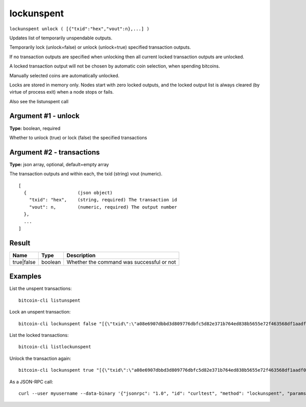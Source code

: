 .. This file is licensed under the MIT License (MIT) available on
   http://opensource.org/licenses/MIT.

lockunspent
===========

``lockunspent unlock ( [{"txid":"hex","vout":n},...] )``

Updates list of temporarily unspendable outputs.

Temporarily lock (unlock=false) or unlock (unlock=true) specified transaction outputs.

If no transaction outputs are specified when unlocking then all current locked transaction outputs are unlocked.

A locked transaction output will not be chosen by automatic coin selection, when spending bitcoins.

Manually selected coins are automatically unlocked.

Locks are stored in memory only. Nodes start with zero locked outputs, and the locked output list
is always cleared (by virtue of process exit) when a node stops or fails.

Also see the listunspent call

Argument #1 - unlock
~~~~~~~~~~~~~~~~~~~~

**Type:** boolean, required

Whether to unlock (true) or lock (false) the specified transactions

Argument #2 - transactions
~~~~~~~~~~~~~~~~~~~~~~~~~~

**Type:** json array, optional, default=empty array

The transaction outputs and within each, the txid (string) vout (numeric).

::

     [
       {                   (json object)
         "txid": "hex",    (string, required) The transaction id
         "vout": n,        (numeric, required) The output number
       },
       ...
     ]

Result
~~~~~~

.. list-table::
   :header-rows: 1

   * - Name
     - Type
     - Description
   * - true|false
     - boolean
     - Whether the command was successful or not

Examples
~~~~~~~~


.. highlight:: shell

List the unspent transactions::

  bitcoin-cli listunspent

Lock an unspent transaction::

  bitcoin-cli lockunspent false "[{\"txid\":\"a08e6907dbbd3d809776dbfc5d82e371b764ed838b5655e72f463568df1aadf0\",\"vout\":1}]"

List the locked transactions::

  bitcoin-cli listlockunspent

Unlock the transaction again::

  bitcoin-cli lockunspent true "[{\"txid\":\"a08e6907dbbd3d809776dbfc5d82e371b764ed838b5655e72f463568df1aadf0\",\"vout\":1}]"

As a JSON-RPC call::

  curl --user myusername --data-binary '{"jsonrpc": "1.0", "id": "curltest", "method": "lockunspent", "params": [false, "[{\"txid\":\"a08e6907dbbd3d809776dbfc5d82e371b764ed838b5655e72f463568df1aadf0\",\"vout\":1}]"]}' -H 'content-type: text/plain;' http://127.0.0.1:8332/

